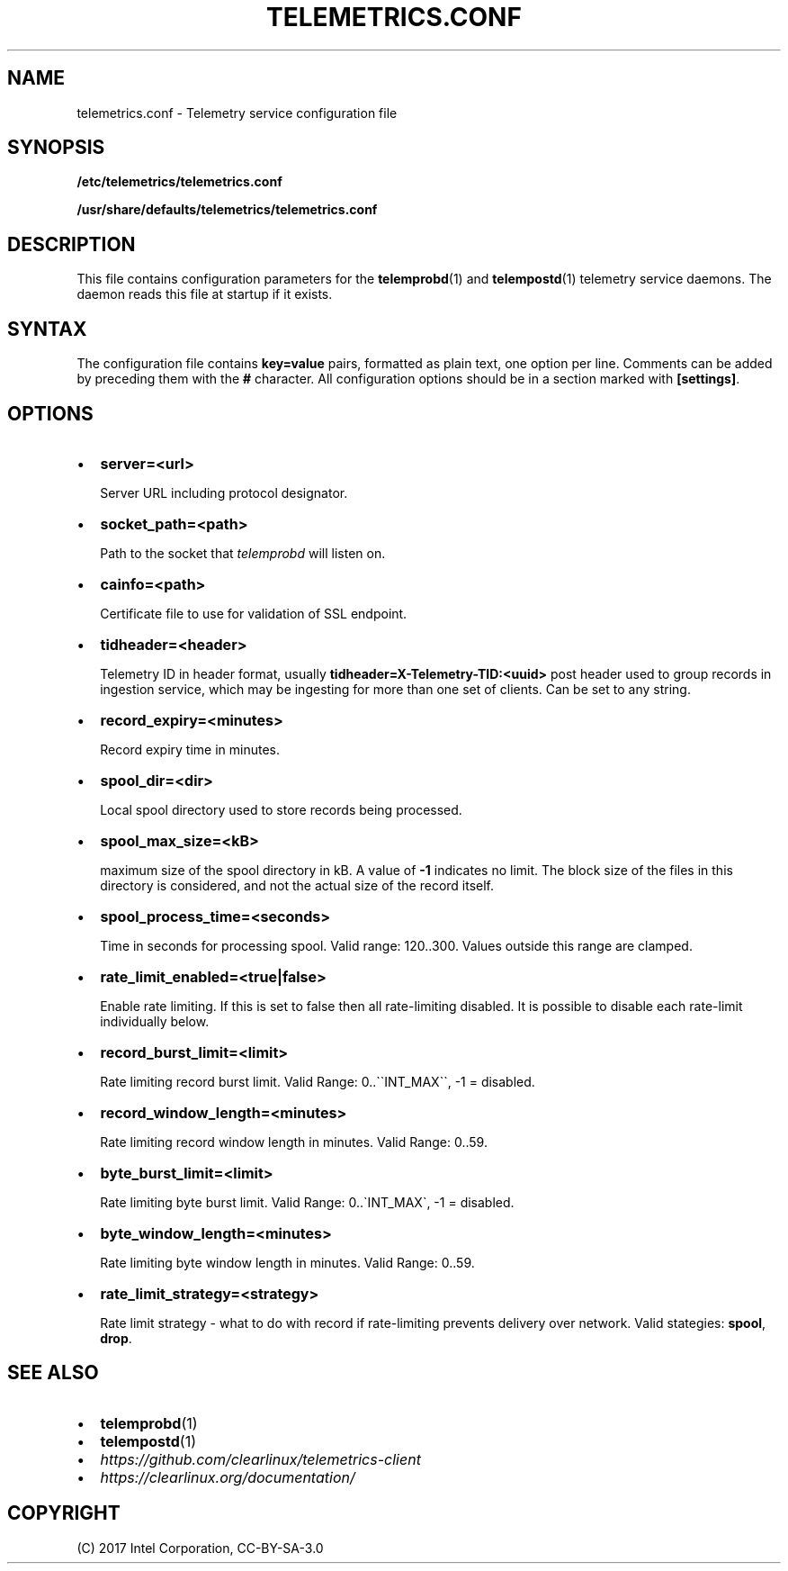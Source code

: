 .\" Man page generated from reStructuredText.
.
.TH TELEMETRICS.CONF 5 "" "" ""
.SH NAME
telemetrics.conf \- Telemetry service configuration file
.
.nr rst2man-indent-level 0
.
.de1 rstReportMargin
\\$1 \\n[an-margin]
level \\n[rst2man-indent-level]
level margin: \\n[rst2man-indent\\n[rst2man-indent-level]]
-
\\n[rst2man-indent0]
\\n[rst2man-indent1]
\\n[rst2man-indent2]
..
.de1 INDENT
.\" .rstReportMargin pre:
. RS \\$1
. nr rst2man-indent\\n[rst2man-indent-level] \\n[an-margin]
. nr rst2man-indent-level +1
.\" .rstReportMargin post:
..
.de UNINDENT
. RE
.\" indent \\n[an-margin]
.\" old: \\n[rst2man-indent\\n[rst2man-indent-level]]
.nr rst2man-indent-level -1
.\" new: \\n[rst2man-indent\\n[rst2man-indent-level]]
.in \\n[rst2man-indent\\n[rst2man-indent-level]]u
..
.SH SYNOPSIS
.sp
\fB/etc/telemetrics/telemetrics.conf\fP
.sp
\fB/usr/share/defaults/telemetrics/telemetrics.conf\fP
.SH DESCRIPTION
.sp
This file contains configuration parameters for the \fBtelemprobd\fP(1) and \fBtelempostd\fP(1) telemetry service daemons. The daemon reads this file at startup if it exists.
.SH SYNTAX
.sp
The configuration file contains \fBkey=value\fP pairs, formatted as plain
text, one option per line. Comments can be added by preceding them with the
\fB#\fP character. All configuration options should be in a section marked
with \fB[settings]\fP\&.
.SH OPTIONS
.INDENT 0.0
.IP \(bu 2
\fBserver=<url>\fP
.sp
Server URL including protocol designator.
.IP \(bu 2
\fBsocket_path=<path>\fP
.sp
Path to the socket that \fItelemprobd\fP will listen on.
.IP \(bu 2
\fBcainfo=<path>\fP
.sp
Certificate file to use for validation of SSL endpoint.
.IP \(bu 2
\fBtidheader=<header>\fP
.sp
Telemetry ID in header format, usually \fBtidheader=X\-Telemetry\-TID:<uuid>\fP
post header used to group records in ingestion service, which may be
ingesting for more than one set of clients. Can be set to any string.
.IP \(bu 2
\fBrecord_expiry=<minutes>\fP
.sp
Record expiry time in minutes.
.IP \(bu 2
\fBspool_dir=<dir>\fP
.sp
Local spool directory used to store records being processed.
.IP \(bu 2
\fBspool_max_size=<kB>\fP
.sp
maximum size of the spool directory in kB. A value of \fB\-1\fP indicates
no limit. The block size of the files in this directory is considered,
and not the actual size of the record itself.
.IP \(bu 2
\fBspool_process_time=<seconds>\fP
.sp
Time in seconds for processing spool. Valid range: 120..300. Values
outside this range are clamped.
.IP \(bu 2
\fBrate_limit_enabled=<true|false>\fP
.sp
Enable rate limiting. If this is set to false then all rate\-limiting
disabled. It is possible to disable each rate\-limit individually below.
.IP \(bu 2
\fBrecord_burst_limit=<limit>\fP
.sp
Rate limiting record burst limit. Valid Range:  0..\(ga\(gaINT_MAX\(ga\(ga, \-1 = disabled.
.IP \(bu 2
\fBrecord_window_length=<minutes>\fP
.sp
Rate limiting record window length in minutes. Valid Range: 0..59.
.IP \(bu 2
\fBbyte_burst_limit=<limit>\fP
.sp
Rate limiting byte burst limit. Valid Range:  0..\(gaINT_MAX\(ga, \-1 = disabled.
.IP \(bu 2
\fBbyte_window_length=<minutes>\fP
.sp
Rate limiting byte window length in minutes. Valid Range: 0..59.
.IP \(bu 2
\fBrate_limit_strategy=<strategy>\fP
.sp
Rate limit strategy \- what to do with record if rate\-limiting prevents
delivery over network. Valid stategies: \fBspool\fP, \fBdrop\fP\&.
.UNINDENT
.SH SEE ALSO
.INDENT 0.0
.IP \(bu 2
\fBtelemprobd\fP(1)
.IP \(bu 2
\fBtelempostd\fP(1)
.IP \(bu 2
\fI\%https://github.com/clearlinux/telemetrics\-client\fP
.IP \(bu 2
\fI\%https://clearlinux.org/documentation/\fP
.UNINDENT
.SH COPYRIGHT
(C) 2017 Intel Corporation, CC-BY-SA-3.0
.\" Generated by docutils manpage writer.
.
